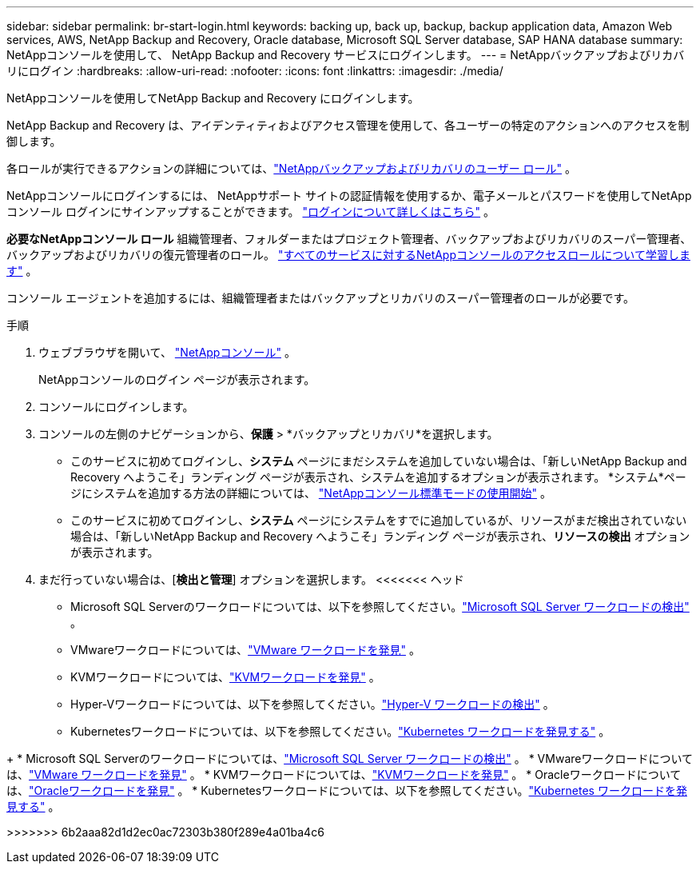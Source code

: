 ---
sidebar: sidebar 
permalink: br-start-login.html 
keywords: backing up, back up, backup, backup application data, Amazon Web services, AWS, NetApp Backup and Recovery, Oracle database, Microsoft SQL Server database, SAP HANA database 
summary: NetAppコンソールを使用して、 NetApp Backup and Recovery サービスにログインします。 
---
= NetAppバックアップおよびリカバリにログイン
:hardbreaks:
:allow-uri-read: 
:nofooter: 
:icons: font
:linkattrs: 
:imagesdir: ./media/


[role="lead"]
NetAppコンソールを使用してNetApp Backup and Recovery にログインします。

NetApp Backup and Recovery は、アイデンティティおよびアクセス管理を使用して、各ユーザーの特定のアクションへのアクセスを制御します。

各ロールが実行できるアクションの詳細については、link:reference-roles.html["NetAppバックアップおよびリカバリのユーザー ロール"] 。

NetAppコンソールにログインするには、 NetAppサポート サイトの認証情報を使用するか、電子メールとパスワードを使用してNetAppコンソール ログインにサインアップすることができます。 https://docs.netapp.com/us-en/console-setup-admin/task-logging-in.html["ログインについて詳しくはこちら"^] 。

*必要なNetAppコンソール ロール* 組織管理者、フォルダーまたはプロジェクト管理者、バックアップおよびリカバリのスーパー管理者、バックアップおよびリカバリの復元管理者のロール。 https://docs.netapp.com/us-en/console-setup-admin/reference-iam-predefined-roles.html["すべてのサービスに対するNetAppコンソールのアクセスロールについて学習します"^] 。

コンソール エージェントを追加するには、組織管理者またはバックアップとリカバリのスーパー管理者のロールが必要です。

.手順
. ウェブブラウザを開いて、 https://console.netapp.com/["NetAppコンソール"^] 。
+
NetAppコンソールのログイン ページが表示されます。

. コンソールにログインします。
. コンソールの左側のナビゲーションから、*保護* > *バックアップとリカバリ*を選択します。
+
** このサービスに初めてログインし、*システム* ページにまだシステムを追加していない場合は、「新しいNetApp Backup and Recovery へようこそ」ランディング ページが表示され、システムを追加するオプションが表示されます。  *システム*ページにシステムを追加する方法の詳細については、 https://docs.netapp.com/us-en/console-setup-admin/task-quick-start-standard-mode.html["NetAppコンソール標準モードの使用開始"^] 。
** このサービスに初めてログインし、*システム* ページにシステムをすでに追加しているが、リソースがまだ検出されていない場合は、「新しいNetApp Backup and Recovery へようこそ」ランディング ページが表示され、*リソースの検出* オプションが表示されます。


. まだ行っていない場合は、[*検出と管理*] オプションを選択します。  <<<<<<< ヘッド
+
** Microsoft SQL Serverのワークロードについては、以下を参照してください。link:br-start-discover.html["Microsoft SQL Server ワークロードの検出"] 。
** VMwareワークロードについては、link:br-use-vmware-discovery.html["VMware ワークロードを発見"] 。
** KVMワークロードについては、link:br-start-discover-kvm.html["KVMワークロードを発見"] 。
** Hyper-Vワークロードについては、以下を参照してください。link:br-start-discover-hyperv.html["Hyper-V ワークロードの検出"] 。
** Kubernetesワークロードについては、以下を参照してください。link:br-start-discover-kubernetes.html["Kubernetes ワークロードを発見する"] 。




[]
====
+ * Microsoft SQL Serverのワークロードについては、link:br-start-discover.html["Microsoft SQL Server ワークロードの検出"] 。  * VMwareワークロードについては、link:br-use-vmware-discovery.html["VMware ワークロードを発見"] 。  * KVMワークロードについては、link:br-start-discover-kvm.html["KVMワークロードを発見"] 。  * Oracleワークロードについては、link:br-start-discover-oracle.html["Oracleワークロードを発見"] 。  * Kubernetesワークロードについては、以下を参照してください。link:br-start-discover-kubernetes.html["Kubernetes ワークロードを発見する"] 。

>>>>>>> 6b2aaa82d1d2ec0ac72303b380f289e4a01ba4c6

====
